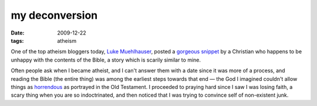 my deconversion
===============

:date: 2009-12-22
:tags: atheism



One of the top atheism bloggers today, `Luke Muehlhauser`_, posted a
`gorgeous snippet`_ by a Christian who happens to be unhappy with the
contents of the Bible, a story which is scarily similar to mine.

Often people ask when I became atheist, and I can't answer them with a
date since it was more of a process, and reading the Bible (the entire
thing) was among the earliest steps towards that end — the God I
imagined couldn't allow things as `horrendous`_ as portrayed in the Old
Testament. I proceeded to praying hard since I saw I was losing faith, a
scary thing when you are so indoctrinated, and then noticed that I was
trying to convince self of non-existent junk.

.. _Luke Muehlhauser: http://commonsenseatheism.com/?page_id=3
.. _gorgeous snippet: http://commonsenseatheism.com/?p=4545
.. _horrendous: http://commonsenseatheism.com/?p=21
